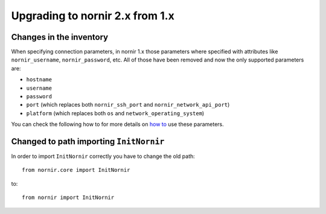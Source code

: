 Upgrading to nornir 2.x from 1.x
================================

Changes in the inventory
------------------------

When specifying connection parameters, in nornir 1.x those parameters where specified with attributes like ``nornir_username``, ``nornir_password``, etc. All of those have been removed and now the only supported parameters are:

* ``hostname``
* ``username``
* ``password``
* ``port`` (which replaces both ``nornir_ssh_port`` and ``nornir_network_api_port``)
* ``platform`` (which replaces both ``os`` and ``network_operating_system``)

You can check the following how to for more details on `how to <../howto/handling_connections.rst>`_ use these parameters.

Changed to path importing ``InitNornir``
----------------------------------------

In order to import ``InitNornir`` correctly you have to change the old path::

    from nornir.core import InitNornir

to::

    from nornir import InitNornir
